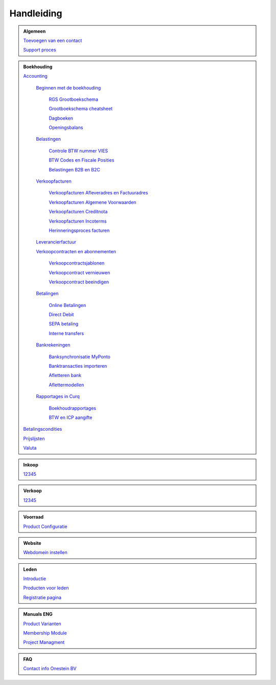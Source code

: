 =============
Handleiding
=============

.. admonition:: Algemeen

    `Toevoegen van een contact <http://docs.onestein.eu/Handleiding/Algemeen/Toevoegen_van_een_contact.html>`_
   
    `Support proces <http://docs.onestein.eu/Handleiding/Algemeen/support_proces.html>`_

.. admonition:: Boekhouding

    `Accounting <http://docs.onestein.eu/Handleiding/Boekhouding/boekhouding.html>`_

        `Beginnen met de boekhouding <http://docs.onestein.eu/Handleiding/Boekhouding/boekhouding_starten.html>`_

            `RGS Grootboekschema <http://docs.onestein.eu/Handleiding/Boekhouding/boekhouding_rgs.html>`_

            `Grootboekschema cheatsheet <http://docs.onestein.eu/Handleiding/Boekhouding/boekhouding_cheatsheet.html>`_
        
            `Dagboeken <http://docs.onestein.eu/Handleiding/Boekhouding/boekhouding_starten_dagboeken.html>`_

            `Openingsbalans <http://docs.onestein.eu/Handleiding/Boekhouding/boekhouding_starten_beginbalans.html>`_

        `Belastingen <http://docs.onestein.eu/Handleiding/Boekhouding/belastingen.html>`_

            `Controle BTW nummer VIES <http://docs.onestein.eu/Handleiding/Boekhouding/belastingen_vies.html>`_

            `BTW Codes en Fiscale Posities <http://docs.onestein.eu/Handleiding/Boekhouding/belastingen_fiscale_posities.html>`_

            `Belastingen B2B en B2C <http://docs.onestein.eu/Handleiding/Boekhouding/belastingen_B2B_B2C.html>`_
            
        `Verkoopfacturen <http://docs.onestein.eu/Handleiding/Boekhouding/verkoopfacturen.html>`_    

            `Verkoopfacturen Afleveradres en Factuuradres <http://docs.onestein.eu/Handleiding/Boekhouding/verkoopfacturen_afleveradres_factuuradres.html>`_

            `Verkoopfacturen Algemene Voorwaarden <http://docs.onestein.eu/Handleiding/Boekhouding/verkoopfacturen_algemene_voorwaarden.html>`_

            `Verkoopfacturen Creditnota <http://docs.onestein.eu/Handleiding/Boekhouding/verkoopfacturen_creditnota.html>`_

            `Verkoopfacturen Incoterms <http://docs.onestein.eu/Handleiding/Boekhouding/verkoopfacturen_incoterms.html>`_

            `Herinneringsproces facturen <http://docs.onestein.eu/Handleiding/Boekhouding/betalingen_herinneringen.html>`_

        `Leverancierfactuur <http://docs.onestein.eu/Handleiding/Boekhouding/Leverancierfactuur.html>`_

        `Verkoopcontracten en abonnementen <http://docs.onestein.eu/Handleiding/Boekhouding/verkoopcontracten.html>`_   

         `Verkoopcontractsjablonen <http://docs.onestein.eu/Handleiding/Boekhouding/verkoopcontracten_sjablonen.html>`_ 

         `Verkoopcontract vernieuwen <http://docs.onestein.eu/Handleiding/Boekhouding/verkoopcontracten_vernieuwen.html>`_ 

         `Verkoopcontract beeindigen <http://docs.onestein.eu/Handleiding/Boekhouding/verkoopcontracten_beeindigen.html>`_  

        `Betalingen <http://docs.onestein.eu/Handleiding/Boekhouding/betalingen.html>`_

            `Online Betalingen <http://docs.onestein.eu/Handleiding/Boekhouding/betalingen_online_betalingen.html>`_

            `Direct Debit <http://docs.onestein.eu/Handleiding/Boekhouding/betalingen_direct_debit.html>`_

            `SEPA betaling <http://docs.onestein.eu/Handleiding/Boekhouding/betalingen_sepa.html>`_

            `Interne transfers <http://docs.onestein.eu/Handleiding/Boekhouding/betalingen_interne_transfers.html>`_

        `Bankrekeningen <http://docs.onestein.eu/Handleiding/Boekhouding/bankrekeningen.html>`_

         `Banksynchronisatie MyPonto <http://docs.onestein.eu/Handleiding/Boekhouding/bankrekeningen_myponto.html>`_

         `Banktransacties importeren <http://docs.onestein.eu/Handleiding/Boekhouding/bankrekeningen_importeren_afschrift.html>`_

         `Afletteren bank <http://docs.onestein.eu/Handleiding/Boekhouding/bankrekeningen_afletteren.html>`_

         `Aflettermodellen <http://docs.onestein.eu/Handleiding/Boekhouding/bankrekeningen_aflettermodellen.html>`_
 
        `Rapportages in Curq <http://docs.onestein.eu/Handleiding/Boekhouding/rapportages.html>`_
        
         `Boekhoudrapportages <http://docs.onestein.eu/Handleiding/Boekhouding/rapportages_boekhoudkundig.html>`_

         `BTW en ICP aangifte <http://docs.onestein.eu/Handleiding/Boekhouding/rapportages_BTW_ICP.html>`_

    `Betalingscondities <http://docs.onestein.eu/Handleiding/Boekhouding/Betalingscondities.html>`_

    `Prijslijsten <http://docs.onestein.eu/Handleiding/Boekhouding/Prijslijsten.html>`_

    `Valuta <http://docs.onestein.eu/Handleiding/Boekhouding/Valuta.html>`_

.. admonition:: Inkoop

    `12345 <http://docs.onestein.eu/index.html>`_

.. admonition:: Verkoop

    `12345 <http://docs.onestein.eu/index.html>`_

.. admonition:: Voorraad

    `Product Configuratie <http://docs.onestein.eu/Handleiding/Voorraad/Product-Configuratie.html>`_

.. admonition:: Website

    `Webdomein instellen <http://docs.onestein.eu/Handleiding/Website/Webdomein_instellen.html>`_

.. admonition:: Leden

    `Introductie <http://docs.onestein.eu/Handleiding/Leden/Introductie.html>`_

    `Producten voor leden <http://docs.onestein.eu/Handleiding/Leden/Producten_voor_leden.html>`_

    `Registratie pagina <http://docs.onestein.eu/Handleiding/Leden/Registratie_pagina.html>`_

.. admonition:: Manuals ENG

    `Product Varianten <http://docs.onestein.eu/Manual/Product-Variant.html>`_

    `Membership Module <http://docs.onestein.eu/Manual/Membership-Module.html>`_

    `Project Managment <http://docs.onestein.eu/Manual/Project-Management.html>`_

.. admonition:: FAQ

    `Contact info Onestein BV <http://docs.onestein.eu/FAQ/contact.html>`_


.. topic:: Onestein BV
